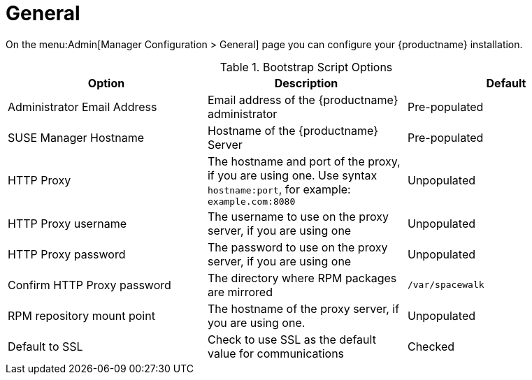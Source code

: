 [[s3-sattools-config-gen]]
= General

On the menu:Admin[Manager Configuration > General] page you can configure your {productname} installation.

[[general-settings-options]]
[cols="1,1,1", options="header"]
.Bootstrap Script Options
|===
| Option                       | Description   | Default
| Administrator Email Address  | Email address of the {productname} administrator | Pre-populated
| SUSE Manager Hostname        | Hostname of the {productname} Server | Pre-populated
| HTTP Proxy                   | The hostname and port of the proxy, if you are using one. Use syntax ``hostname:port``, for example: ``example.com:8080`` | Unpopulated
| HTTP Proxy username          | The username to use on the proxy server, if you are using one | Unpopulated
| HTTP Proxy password        | The password to use on the proxy server, if you are using one | Unpopulated
| Confirm HTTP Proxy password  | The directory where RPM packages are mirrored | [path]``/var/spacewalk``
| RPM repository mount point   | The hostname of the proxy server, if you are using one. | Unpopulated
| Default to SSL        | Check to use SSL as the default value for communications | Checked
|===
